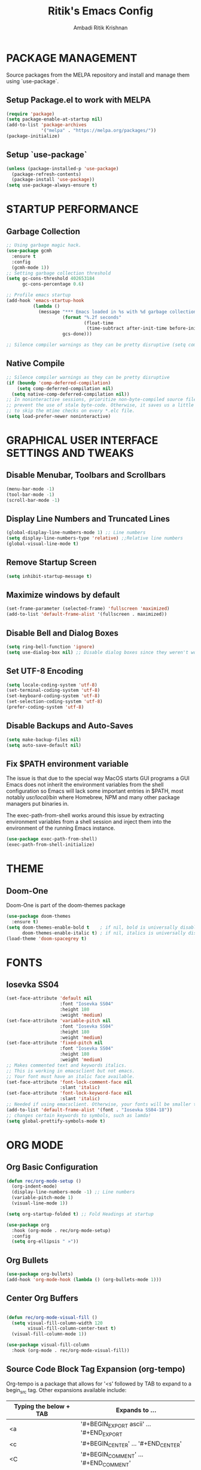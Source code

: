 #+TITLE: Ritik's Emacs Config
#+AUTHOR: Ambadi Ritik Krishnan

* PACKAGE MANAGEMENT
Source packages from the MELPA repository and install and manage them using `use-package`.
** Setup Package.el to work with MELPA
#+begin_src emacs-lisp
(require 'package)
(setq package-enable-at-startup nil)
(add-to-list 'package-archives
             '("melpa" . "https://melpa.org/packages/"))
(package-initialize)
#+end_src

** Setup `use-package`
#+begin_src emacs-lisp
(unless (package-installed-p 'use-package)
  (package-refresh-contents)
  (package-install 'use-package))
(setq use-package-always-ensure t)
#+end_src

* STARTUP PERFORMANCE
** Garbage Collection
#+begin_src emacs-lisp
;; Using garbage magic hack.
(use-package gcmh
  :ensure t
  :config
  (gcmh-mode 1))
;; Setting garbage collection threshold
(setq gc-cons-threshold 402653184
      gc-cons-percentage 0.6)

;; Profile emacs startup
(add-hook 'emacs-startup-hook
          (lambda ()
            (message "*** Emacs loaded in %s with %d garbage collections."
                     (format "%.2f seconds"
                             (float-time
                              (time-subtract after-init-time before-init-time)))
                     gcs-done)))

;; Silence compiler warnings as they can be pretty disruptive (setq comp-async-report-warnings-errors nil)
#+end_src

** Native Compile
#+begin_src emacs-lisp
;; Silence compiler warnings as they can be pretty disruptive
(if (boundp 'comp-deferred-compilation)
    (setq comp-deferred-compilation nil)
  (setq native-comp-deferred-compilation nil))
;; In noninteractive sessions, prioritize non-byte-compiled source files to
;; prevent the use of stale byte-code. Otherwise, it saves us a little IO time
;; to skip the mtime checks on every *.elc file.
(setq load-prefer-newer noninteractive)
#+end_src

* GRAPHICAL USER INTERFACE SETTINGS AND TWEAKS
** Disable Menubar, Toolbars and Scrollbars
#+begin_src emacs-lisp
(menu-bar-mode -1)
(tool-bar-mode -1)
(scroll-bar-mode -1)
#+end_src

** Display Line Numbers and Truncated Lines
#+begin_src emacs-lisp
(global-display-line-numbers-mode 1) ;; Line numbers
(setq display-line-numbers-type 'relative) ;;Relative line numbers
(global-visual-line-mode t)
#+end_src

** Remove Startup Screen
#+begin_src emacs-lisp
(setq inhibit-startup-message t)
#+end_src

** Maximize windows by default
#+begin_src emacs-lisp
(set-frame-parameter (selected-frame) 'fullscreen 'maximized)
(add-to-list 'default-frame-alist '(fullscreen . maximized))
#+end_src

** Disable Bell and Dialog Boxes
#+begin_src emacs-lisp
(setq ring-bell-function 'ignore)
(setq use-dialog-box nil) ;; Disable dialog boxes since they weren't working in Mac OSX
#+end_src

** Set UTF-8 Encoding
#+begin_src emacs-lisp
(setq locale-coding-system 'utf-8)
(set-terminal-coding-system 'utf-8)
(set-keyboard-coding-system 'utf-8)
(set-selection-coding-system 'utf-8)
(prefer-coding-system 'utf-8)
#+end_src

** Disable Backups and Auto-Saves
#+begin_src emacs-lisp
(setq make-backup-files nil)
(setq auto-save-default nil)
#+end_src

** Fix $PATH environment variable

The issue is that due to the special way MacOS starts GUI programs a GUI Emacs does not inherit the environment variables from the shell configuration so Emacs will lack some important entries in $PATH, most notably /usr/local/bin/ where Homebrew, NPM and many other package managers put binaries in.

The exec-path-from-shell works around this issue by extracting environment variables from a shell session and inject them into the environment of the running Emacs instance.
#+begin_src emacs-lisp
(use-package exec-path-from-shell)
(exec-path-from-shell-initialize)
#+end_src

* THEME
** Doom-One
Doom-One is part of the doom-themes package
#+begin_src emacs-lisp
(use-package doom-themes
  :ensure t)
(setq doom-themes-enable-bold t    ; if nil, bold is universally disabled
      doom-themes-enable-italic t) ; if nil, italics is universally disabled
(load-theme 'doom-spacegrey t)
#+end_src

* FONTS
** Iosevka SS04 
#+begin_src emacs-lisp
(set-face-attribute 'default nil
                    :font "Iosevka SS04"
                    :height 180
                    :weight 'medium)
(set-face-attribute 'variable-pitch nil
                    :font "Iosevka SS04"
                    :height 180
                    :weight 'medium)
(set-face-attribute 'fixed-pitch nil
                    :font "Iosevka SS04"
                    :height 180
                    :weight 'medium)
;; Makes commented text and keywords italics.
;; This is working in emacsclient but not emacs.
;; Your font must have an italic face available.
(set-face-attribute 'font-lock-comment-face nil
                    :slant 'italic)
(set-face-attribute 'font-lock-keyword-face nil
                    :slant 'italic)
;; Needed if using emacsclient. Otherwise, your fonts will be smaller than expected.
(add-to-list 'default-frame-alist '(font . "Iosevka SS04-18"))
;; changes certain keywords to symbols, such as lamda!
(setq global-prettify-symbols-mode t)
#+end_src

* ORG MODE
** Org Basic Configuration
#+begin_src emacs-lisp
(defun rec/org-mode-setup ()
  (org-indent-mode)
  (display-line-numbers-mode -1) ;; Line numbers
  (variable-pitch-mode 1)
  (visual-line-mode 1))

(setq org-startup-folded t) ;; Fold Headings at startup

(use-package org
  :hook (org-mode . rec/org-mode-setup)
  :config
  (setq org-ellipsis " »"))
#+end_src

** Org Bullets
#+begin_src emacs-lisp
(use-package org-bullets)
(add-hook 'org-mode-hook (lambda () (org-bullets-mode 1)))
#+end_src

** Center Org Buffers
#+begin_src emacs-lisp

(defun rec/org-mode-visual-fill ()
  (setq visual-fill-column-width 120
        visual-fill-column-center-text t)
  (visual-fill-column-mode 1))

(use-package visual-fill-column
  :hook (org-mode . rec/org-mode-visual-fill))

#+end_src

** Source Code Block Tag Expansion (org-tempo)

Org-tempo is a package that allows for '<s' followed by TAB to expand to a begin_src tag.  Other expansions available include:
| Typing the below + TAB | Expands to ...                           |
|------------------------+------------------------------------------|
| <a                     | '#+BEGIN_EXPORT ascii' … '#+END_EXPORT  |
| <c                     | '#+BEGIN_CENTER' … '#+END_CENTER'       |
| <C                     | '#+BEGIN_COMMENT' … '#+END_COMMENT'     |
| <e                     | '#+BEGIN_EXAMPLE' … '#+END_EXAMPLE'     |
| <E                     | '#+BEGIN_EXPORT' … '#+END_EXPORT'       |
| <h                     | '#+BEGIN_EXPORT html' … '#+END_EXPORT'  |
| <l                     | '#+BEGIN_EXPORT latex' … '#+END_EXPORT' |
| <q                     | '#+BEGIN_QUOTE' … '#+END_QUOTE'         |
| <s                     | '#+BEGIN_SRC' … '#+END_SRC'             |
| <v                     | '#+BEGIN_VERSE' … '#+END_VERSE'         |


#+begin_src emacs-lisp
(use-package org-tempo
  :ensure nil) ;; tell use-package not to try to install org-tempo since it's already there.
#+end_src

** Source Code Syntax Highlighting
#+begin_src emacs-lisp 
(setq org-src-fontify-natively t
      org-src-tab-acts-natively t
      org-confirm-babel-evaluate nil
      org-edit-src-content-indentation 0)
#+end_src

** Table of Contents
Toc-org helps you to have an up-to-date table of contents in org files without exporting (useful for README files on GitHub).  Use :TOC: to create the table.
#+begin_src emacs-lisp
(use-package toc-org
  :commands toc-org-enable
  :init (add-hook 'org-mode-hook 'toc-org-enable))
#+end_src

* EVIL MODE
** Evil Package
#+begin_src emacs-lisp
(use-package evil
  :ensure t
  :init      ;; tweak evil's configuration before loading it
  (setq evil-want-C-u-scroll t) ;; Ctrl-u to scroll up
  (setq evil-want-C-i-jump nil) ;;TAB didn't work in the console (was bound to evil-jump-forward)
  (setq evil-want-integration t) ;; This is optional since it's already set to t by default.
  (setq evil-want-keybinding nil)
  (setq evil-vsplit-window-right t)
  (setq evil-split-window-below t)
  (setq evil-undo-system 'undo-redo) ;;undo-redo comes standard with Emacs 28+
  (evil-mode))
(use-package evil-collection
  :after evil
  :ensure t
  :config
  (setq evil-collection-mode-list '(dashboard dired ibuffer))
  (evil-collection-init))
#+end_src

** Evil Multiple Cursors
Multiple cursor support in Emacs+evil. It allows for selection and editing matches interactively, integrating iedit-mode into evil-mode with an attempt at sensible defaults.
#+begin_src emacs-lisp 
(use-package evil-mc)
(global-evil-mc-mode  1) ;; enable
#+end_src

** Evil Commentary
Package allowing us to use 'g-c-c' to comment and uncomment based on Commetary.vim.
#+begin_src emacs-lisp
(use-package evil-commentary
  :ensure t)
(evil-commentary-mode)
#+end_src

* COMPLETION FRAMEWORK (Vertico/Marginalia/Orderless/Consult/Embark)
** Vertico
#+begin_src emacs-lisp
(use-package vertico
  :ensure t
  :init
  (vertico-mode))
#+end_src

** Marginalia
#+begin_src emacs-lisp
(use-package marginalia
  :after vertico
  :ensure t
  :custom
  (marginalia-annotators '(marginalia-annotators-heavy marginalia-annotators-light nil))
  :init
  (marginalia-mode))
#+end_src

** Orderless
#+begin_src emacs-lisp 
(use-package orderless
  :ensure t
  :config
  (setq completion-styles '(orderless)))
#+end_src

** Consult
#+begin_src emacs-lisp 
;; Example configuration for Consult
(use-package consult
  ;; Enable automatic preview at point in the *Completions* buffer. This is
  ;; relevant when you use the default completion UI.
  :hook (completion-list-mode . consult-preview-at-point-mode)

  ;; The :init configuration is always executed (Not lazy)
  :init

  ;; Optionally configure the register formatting. This improves the register
  ;; preview for `consult-register', `consult-register-load',
  ;; `consult-register-store' and the Emacs built-ins.
  (setq register-preview-delay 0.5
        register-preview-function #'consult-register-format)

  ;; Optionally tweak the register preview window.
  ;; This adds thin lines, sorting and hides the mode line of the window.
  (advice-add #'register-preview :override #'consult-register-window)

  ;; Optionally replace `completing-read-multiple' with an enhanced version.
  (advice-add #'completing-read-multiple :override #'consult-completing-read-multiple)

  ;; Use Consult to select xref locations with preview
  (setq xref-show-xrefs-function #'consult-xref
        xref-show-definitions-function #'consult-xref)

  ;; Configure other variables and modes in the :config section,
  ;; after lazily loading the package.
  :config

  ;; Optionally configure preview. The default value
  ;; is 'any, such that any key triggers the preview.
  ;; (setq consult-preview-key 'any)
  ;; (setq consult-preview-key (kbd "M-."))
  ;; (setq consult-preview-key (list (kbd "<S-down>") (kbd "<S-up>")))
  ;; For some commands and buffer sources it is useful to configure the
  ;; :preview-key on a per-command basis using the `consult-customize' macro.
  (consult-customize
   consult-theme
   :preview-key '(:debounce 0.2 any)
   consult-ripgrep consult-git-grep consult-grep
   consult-bookmark consult-recent-file consult-xref
   consult--source-bookmark consult--source-recent-file
   consult--source-project-recent-file
   :preview-key (kbd "M-."))

  ;; Optionally configure the narrowing key.
  ;; Both < and C-+ work reasonably well.
  (setq consult-narrow-key "<") ;; (kbd "C-+")

  ;; Optionally make narrowing help available in the minibuffer.
  ;; You may want to use `embark-prefix-help-command' or which-key instead.
  ;; (define-key consult-narrow-map (vconcat consult-narrow-key "?") #'consult-narrow-help)

  ;; By default `consult-project-function' uses `project-root' from project.el.
  ;; Optionally configure a different project root function.
  ;; There are multiple reasonable alternatives to chose from.
  ;;;; 1. project.el (the default)
  ;; (setq consult-project-function #'consult--default-project--function)
  ;;;; 2. projectile.el (projectile-project-root)
  ;; (autoload 'projectile-project-root "projectile")
  ;; (setq consult-project-function (lambda (_) (projectile-project-root)))
  ;;;; 3. vc.el (vc-root-dir)
  ;; (setq consult-project-function (lambda (_) (vc-root-dir)))
  ;;;; 4. locate-dominating-file
  ;; (setq consult-project-function (lambda (_) (locate-dominating-file "." ".git")))
  )
#+end_src

* LSP AND SYNTAX CHECKING PACKAGES
** LSP-MODE
** LSP-UI
** Flycheck
** Company 
** Language Support
* ESSENTIAL PACKAGES
** Centaur Tabs
#+begin_src emacs-lisp
(use-package centaur-tabs
  :demand
  :config
  (centaur-tabs-mode t)
  :bind
  ("C-<prior>" . centaur-tabs-backward)
  ("C-<next>" . centaur-tabs-forward))
(setq centaur-tabs-height 32)
(setq centaur-tabs-set-icons t)
#+end_src

** Doom Modeline
Modeline package imported from Doom Emacs.
#+begin_src emacs-lisp
(use-package doom-modeline
  :ensure t
  :init (doom-modeline-mode 1)
  :custom ((doom-modeline-height 15)))
#+end_src

** Dashboard
#+begin_src emacs-lisp
(use-package dashboard
  :ensure t
  :config
  (dashboard-setup-startup-hook)
  ;; (setq dashboard-startup-banner "")
  (setq dashboard-items '((recents  . 5)
                          (projects . 5)))
  (setq dashboard-banner-logo-title "emacs"))
(setq dashboard-startup-banner "~/.emacs.d/img/Emacs.png")  ;; use custom image as banner
(setq dashboard-center-content t)
(setq initial-buffer-choice (lambda () (get-buffer "*dashboard*")))
#+end_src

** All the Icons
#+begin_src emacs-lisp
(use-package all-the-icons
  :ensure t
  :init)

(use-package all-the-icons-dired
  :ensure t
  :init (add-hook 'dired-mode-hook 'all-the-icons-dired-mode))

(use-package all-the-icons-ibuffer
  :ensure t
  :init (all-the-icons-ibuffer-mode 1))
#+end_src

** Which Key
#+begin_src emacs-lisp
(use-package which-key
  :ensure t
  :init
  (setq which-key-side-window-location 'bottom
        which-key-sort-order #'which-key-key-order-alpha
        which-key-sort-uppercase-first nil
        which-key-add-column-padding 1
        which-key-max-display-columns nil
        which-key-min-display-lines 6
        which-key-side-window-slot -10
        which-key-side-window-max-height 0.25
        which-key-idle-delay 0.8
        which-key-max-description-length 25
        which-key-allow-imprecise-window-fit t
        which-key-separator " → " ))
(which-key-mode)
#+end_src
 
** Projectile
#+begin_src emacs-lisp
(use-package projectile
  :ensure t
  :config
  (projectile-global-mode 1))
#+end_src

** Rainbow Mode
Highlights hexadecimal color values.
#+begin_src emacs-lisp
(use-package rainbow-mode
  :ensure t)
(define-globalized-minor-mode global-rainbow-mode rainbow-mode
  (lambda () (rainbow-mode 1)))
(global-rainbow-mode 1 )
#+end_src

** Rainbow Delimeter
Colors paranethesis and other delimeters.
#+begin_src emacs-lisp
(use-package rainbow-delimiters
  :ensure t
  :init
  (rainbow-delimiters-mode 1))
#+end_src

** Vterm
Vterm is a terminal emulator within Emacs.  The ‘shell-file-name’ setting sets the shell to be used in M-x shell, M-x term, M-x ansi-term and M-x vterm.  By default, the shell is set to ‘fish’.

~
cd .emacs.d/elpa/vterm-xxxxxx
mkdir -p build
cd build 
cmake .. 
make
~

#+begin_src emacs-lisp
(use-package vterm
  :custom  (vterm-install t))
(setq shell-file-name "/usr/local/bin/fish"
      vterm-max-scrollback 5000)
(evil-set-initial-state 'vterm-mode 'emacs) ;;Disable Evil Mode in Vterm
#+end_src

Open Vterm as a pop-up window.
#+begin_src emacs-lisp
(defun my/vterm-toggle ())
#+end_src

* KEYCHORD
** Installing the key-chord package
#+begin_src emacs-lisp
(use-package key-chord
  :ensure t)
#+end_src

** Set `j-k` to `ESC`.
#+begin_src emacs-lisp
;;Exit insert mode by pressing j and then k quickly
(setq key-chord-two-keys-delay 0.1)
(key-chord-define evil-insert-state-map "jk" 'evil-normal-state)
(key-chord-mode 1)
#+end_src

* GENERAL KEYBINDINGS
** Installing General.el
#+begin_src emacs-lisp
(use-package general
  :ensure t
  :config
  (general-evil-setup t))
#+end_src

** Essential Keybindings
#+begin_src emacs-lisp
(global-set-key (kbd "<escape>") 'keyboard-escape-quit) ;; ESC cancels all
(define-key evil-normal-state-map "u" 'undo)
(define-key evil-normal-state-map (kbd "C-r") 'undo-redo)
;; (global-set-key (kbd "S-k") 'helpful-at-point) ;; 

(nvmap :keymaps 'override :prefix "SPC"
  "SPC"   '(execute-extended-command :which-key "M-x")
  "h"     '(:which-key "Help")
  "h h"   '(consult-apropos :which-key "Apropos")
  "h r r" '((lambda () (interactive) (load-file "~/.emacs.d/init.el")) :which-key "Reload emacs config"))
#+end_src

** Search and Goto
#+begin_src emacs-lisp
(nvmap :keymaps 'override :prefix "SPC"
  "s"   '(:which-key "Search")
  "s g" '(consult-git-grep :which-key "Grep Search Git")
  "s i" '(consult-imenu :which-key "Search item current buffer")
  "s l" '(consult-goto-line :which-key "Goto Line")
  "s r" '(consult-ripgrep :which-key "Ripgrep")
  "s s" '(consult-line :which-key "Search current buffer")
  )
#+end_src

** Files
#+begin_src emacs-lisp
(nvmap :states '(normal visual) :keymaps 'override :prefix "SPC"
  "f"     '(:which-key "Files")
  "f f"   '(find-file :which-key "Find file")
  "f r"   '(consult-recent-file :which-key "Recent files")
  "f s"   '(save-buffer :which-key "Save file")
  "f u"   '(sudo-edit-find-file :which-key "Sudo find file")
  "f y"   '(dt/show-and-copy-buffer-path :which-key "Yank file path")
  "f C"   '(copy-file :which-key "Copy file")
  "f D"   '(delete-file :which-key "Delete file")
  "f R"   '(rename-file :which-key "Rename file")
  "f S"   '(write-file :which-key "Save file as...")
  "f U"   '(sudo-edit :which-key "Sudo edit file"))
#+end_src

** Splits and Windows
#+begin_src emacs-lisp
(winner-mode 1)
(nvmap :prefix "SPC"
  ;; Window splits
  "w"     '(:which-key"Windows")
  "w c"   '(evil-window-delete :which-key "Close window")
  "w n"   '(evil-window-new :which-key "New window")
  "w s"   '(evil-window-split :which-key "Horizontal split window")
  "w v"   '(evil-window-vsplit :which-key "Vertical split window")
  ;; Window motions
  "w h"   '(evil-window-left :which-key "Window left")
  "w j"   '(evil-window-down :which-key "Window down")
  "w k"   '(evil-window-up :which-key "Window up")
  "w l"   '(evil-window-right :which-key "Window right")
  "w w"   '(evil-window-next :which-key "Goto next window")
  ;; winner mode
  "w <left>"  '(winner-undo :which-key "Winner undo")
  "w <right>" '(winner-redo :which-key "Winner redo"))
#+end_src

** Buffers and Bookmarks
#+begin_src emacs-lisp
(nvmap :prefix "SPC"
  "b"     '(:which-key "Buffers")
  "b b"   '(consult-buffer :which-key "Ibuffer")
  "b c"   '(clone-indirect-buffer-other-window :which-key "Clone indirect buffer other window")
  "b k"   '(kill-current-buffer :which-key "Kill current buffer")
  "b n"   '(next-buffer :which-key "Next buffer")
  "b p"   '(previous-buffer :which-key "Previous buffer")
  "b B"   '(ibuffer-list-buffers :which-key "Ibuffer list buffers")
  "b K"   '(kill-buffer :which-key "Kill buffer"))
#+end_src 

* MISC SETTINGS
** Electric Pair Mode
Electric Pair mode  is a global minor mode that provides a way to easily insert matching delimiters: parentheses, braces, brackets, etc.
#+begin_src emacs-lisp
(setq electric-pair-pairs '(
                            (?\{ . ?\})
                            (?\( . ?\))
                            (?\[ . ?\])
                            (?\" . ?\")
                            ))
(electric-pair-mode t)
#+end_src

* RUNTIME PERFORMANCE
Dial the GC threshold back down so that garbage collection happens more frequently but in less time.
#+begin_src emacs-lisp
;; Make gc pauses faster by decreasing the threshold.
(setq gc-cons-threshold (* 2 1000 1000))
#+end_src
